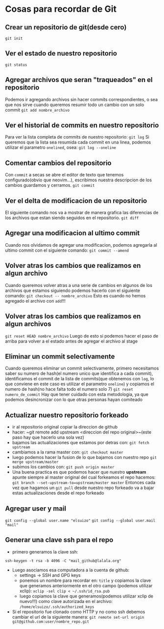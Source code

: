 * Cosas para recordar de Git

** Crear un repositorio de git(desde cero)
~git init~
** Ver el estado de nuestro repositorio
~git status~
** Agregar archivos que seran "traqueados" en el repositorio
Podemos ir agregando archivos sin hacer commits correspondientes, o sea que
nos sirve cuando queremos resumir todo un cambio con un solo commit
~git add nombre_archivo~
** Ver el historial de commits en nuestro repositorio
Para ver la lista completa de commits de nuestro repositorio:
~git log~
Si queremos que la lista sea resumida cada commit en una linea, podemos
utilizar el parametro ~onelined~, osea:
~git log --oneline~
** Comentar cambios del repositorio
Con ~commit~ a secas se abre el editor de texto que tenemos configurado(obvio
que neovim...), escribimos nuestra descripcion de los cambios guardamos y
cerramos.
~git commit~
** Ver el delta de modificacion de un repositorio
El siguiente comando nos va a mostrar de manera grafica las diferencias de
los archivos que estan siendo seguidos en el repositorio.
~git diff~
** Agregar una modificacion al ultimo commit
Cuando nos olvidamos de agregar una modificacion, podemos agregarla al ultimo
commit con el siguiente comando:
~git commit --amend~
** Volver atras los cambios que realizamos en algun archivo
Cuando queremos volver atras a una serie de cambios en algunos de los
archivos que estamos siguiendo podemos hacerlo con el siguiente comando:
~git checkout -- nombre_archivo~
Esto es cuando no hemos agregado el archivo con ~add~!!!
** Volver atras los cambios que realizamos en algun archivos
~git reset HEAD nombre_archivo~
Luego de esto si podemos hacer el paso de arriba para volver a el estado
antes de agregar el archivo al stage
** Eliminar un commit selectivamente
Cuando queremos eliminar un commit selectivamente, primero necesitamos saber
su numero de hash(el numero unico que identifica a cada commit),
identificamos el commit de la lista de commits(que obtenemos con ~log~, lo
que conviene en este caso es utilizar el parametro ~oneline~) y
copiamos el numero de hash(no hace falta todo el numero solo 7)
~git reset numero_de_commit~
Hay que tener cuidado con esta metodologia, ya que podemos desincronizar con
lo que otras personas hayan comiteado
** Actualizar nuestro repositorio forkeado
      - ir al repositorio original copiar la direccion de github
      - hacer: ~git remote add upstream <direccion del repo original>~(este
        paso hay que hacerlo una sola vez)
      - bajamos las actualizaciones que estamos por detras con:
            ~git fetch upstream~
      - cambiamos a la rama master con: ~git checkout master~
      - luego podemos hacer la fusion de lo que bajamos con nuestro repo
            ~git merge upstream/master~
      - subimos los cambios con: ~git push origin master~
      - Una buena practica es que podemos hacer que nuestro *upstream* apunte
        siempre al master original del cual forkeamos el repo
        hacemos: ~git branch --set-upstream-to=upstream/master master~
        Entonces cada vez que hagamos un ~git pull~ desde nuestro repo
        forkeado va a bajar estas actualizaciones desde el repo forkeado
** Agregar user y mail
      ~git config --global user.name "elsuizo"~
      ~git config --global user.mail "mail"~
** Generar una clave ssh para el repo
      - primero generamos la clave ssh:
      ~ssh-keygen -t rsa -b 4096 -C "mail_github@lalala.org"~
      - Luego asociamos esa computadora a la cuenta de github:
            - settings -> SSH and GPG keys
            - ponemos un nombre para recordar en: ~title~ y copiamos la clave
              que generamos anteriormente en el otro campo (podemos utilizar
              xclip):
              ~xclip -sel clip < ~/.ssh/id_rsa.pub~
            - luego copiamos la clave que generamos(podemos utilizar xclip de
              nuevo!!!) como clave autorizada en
              el archivo:
              ~/home/elsuizo/.ssh/authorized_keys~
      - Si el repositorio fue clonado como HTTP y no como ssh debemos cambiar
        el url de la siguiente manera:
        ~git remote set-url origin git@github.com:user/nombre_repo.git~
